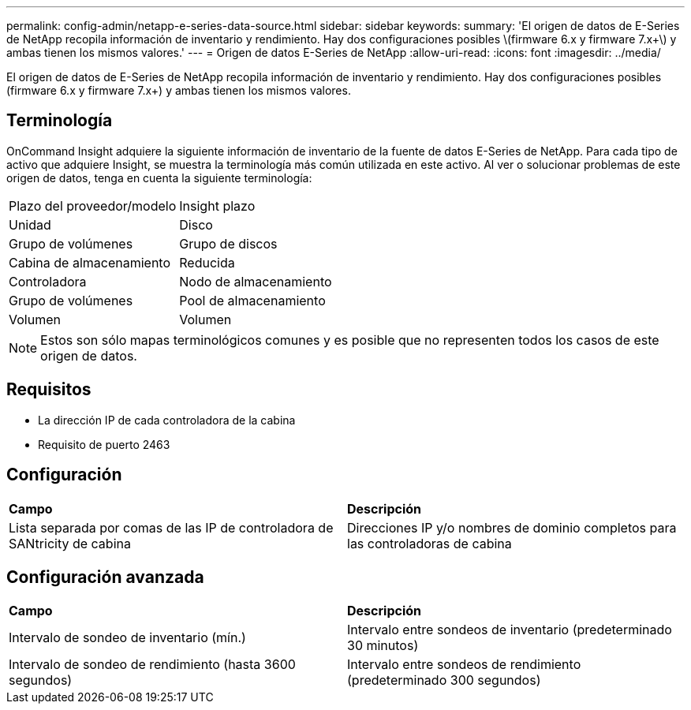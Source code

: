 ---
permalink: config-admin/netapp-e-series-data-source.html 
sidebar: sidebar 
keywords:  
summary: 'El origen de datos de E-Series de NetApp recopila información de inventario y rendimiento. Hay dos configuraciones posibles \(firmware 6.x y firmware 7.x+\) y ambas tienen los mismos valores.' 
---
= Origen de datos E-Series de NetApp
:allow-uri-read: 
:icons: font
:imagesdir: ../media/


[role="lead"]
El origen de datos de E-Series de NetApp recopila información de inventario y rendimiento. Hay dos configuraciones posibles (firmware 6.x y firmware 7.x+) y ambas tienen los mismos valores.



== Terminología

OnCommand Insight adquiere la siguiente información de inventario de la fuente de datos E-Series de NetApp. Para cada tipo de activo que adquiere Insight, se muestra la terminología más común utilizada en este activo. Al ver o solucionar problemas de este origen de datos, tenga en cuenta la siguiente terminología:

|===


| Plazo del proveedor/modelo | Insight plazo 


 a| 
Unidad
 a| 
Disco



 a| 
Grupo de volúmenes
 a| 
Grupo de discos



 a| 
Cabina de almacenamiento
 a| 
Reducida



 a| 
Controladora
 a| 
Nodo de almacenamiento



 a| 
Grupo de volúmenes
 a| 
Pool de almacenamiento



 a| 
Volumen
 a| 
Volumen

|===
[NOTE]
====
Estos son sólo mapas terminológicos comunes y es posible que no representen todos los casos de este origen de datos.

====


== Requisitos

* La dirección IP de cada controladora de la cabina
* Requisito de puerto 2463




== Configuración

|===


| *Campo* | *Descripción* 


 a| 
Lista separada por comas de las IP de controladora de SANtricity de cabina
 a| 
Direcciones IP y/o nombres de dominio completos para las controladoras de cabina

|===


== Configuración avanzada

|===


| *Campo* | *Descripción* 


 a| 
Intervalo de sondeo de inventario (mín.)
 a| 
Intervalo entre sondeos de inventario (predeterminado 30 minutos)



 a| 
Intervalo de sondeo de rendimiento (hasta 3600 segundos)
 a| 
Intervalo entre sondeos de rendimiento (predeterminado 300 segundos)

|===